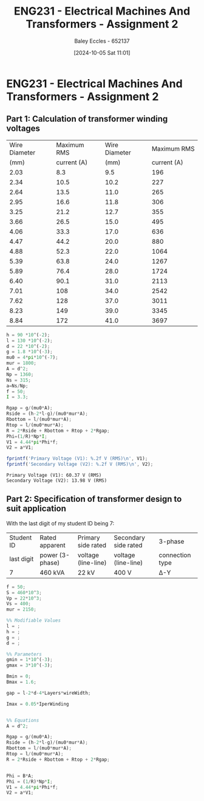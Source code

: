:PROPERTIES:
:ID:       51f7c5ef-86da-44f3-8d30-b58e676628f3
:END:
#+title: ENG231 - Electrical Machines And Transformers - Assignment 2
#+date: [2024-10-05 Sat 11:01]
#+AUTHOR: Baley Eccles - 652137
#+FILETAGS: :Assignment:
#+STARTUP: latexpreview

* ENG231 - Electrical Machines And Transformers - Assignment 2
** Part 1: Calculation of transformer winding voltages
|---------------+-------------+---------------+-------------|
| Wire Diameter | Maximum RMS | Wire Diameter | Maximum RMS |
|          (mm) | current (A) |          (mm) | current (A) |
|---------------+-------------+---------------+-------------|
|          2.03 |         8.3 |           9.5 |         196 |
|          2.34 |        10.5 |          10.2 |         227 |
|          2.64 |        13.5 |          11.0 |         265 |
|          2.95 |        16.6 |          11.8 |         306 |
|          3.25 |        21.2 |          12.7 |         355 |
|          3.66 |        26.5 |          15.0 |         495 |
|          4.06 |        33.3 |          17.0 |         636 |
|          4.47 |        44.2 |          20.0 |         880 |
|          4.88 |        52.3 |          22.0 |        1064 |
|          5.39 |        63.8 |          24.0 |        1267 |
|          5.89 |        76.4 |          28.0 |        1724 |
|          6.40 |        90.1 |          31.0 |        2113 |
|          7.01 |         108 |          34.0 |        2542 |
|          7.62 |         128 |          37.0 |        3011 |
|          8.23 |         149 |          39.0 |        3345 |
|          8.84 |         172 |          41.0 |        3697 |
|---------------+-------------+---------------+-------------|

#+BEGIN_SRC octave :exports both :results output :session Part1
h = 90 *10^(-2);
l = 130 *10^(-2);
d = 22 *10^(-2);
g = 1.8 *10^(-3);
mu0 = 4*pi*10^(-7);
mur = 1800;
A = d^2;
Np = 1360;
Ns = 315;
a=Ns/Np;
f = 50;
I = 3.3;

Rgap = g/(mu0*A);
Rside = (h-2*l-g)/(mu0*mur*A);
Rbottom = l/(mu0*mur*A);
Rtop = l/(mu0*mur*A);
R = 2*Rside + Rbottom + Rtop + 2*Rgap;
Phi=(1/R)*Np*I;
V1 = 4.44*pi*Phi*f;
V2 = a*V1;

fprintf('Primary Voltage (V1): %.2f V (RMS)\n', V1);
fprintf('Secondary Voltage (V2): %.2f V (RMS)\n', V2);
#+END_SRC

#+RESULTS:
: Primary Voltage (V1): 60.37 V (RMS)
: Secondary Voltage (V2): 13.98 V (RMS)
** Part 2: Specification of transformer design to suit application
With the last digit of my student ID being 7:
| Student ID | Rated apparent  | Primary side rated  | Secondary side rated | 3-phase         |
| last digit | power (3-phase) | voltage (line-line) | voltage (line-line)  | connection type |
| 7          | 460 kVA         | 22 kV               | 400 V                | Δ-Y             |

#+BEGIN_SRC octave :exports code :results output :session Part1
f = 50;
S = 460*10^3;
Vp = 22*10^3;
Vs = 400;
mur = 2150;

%% Modifiable Values
l = ;
h = ;
g = ;
d = ;

%% Parameters
gmin = 1*10^(-3);
gmax = 3*10^(-3);

Bmin = 0;
Bmax = 1.6;

gap = l-2*d-4*Layers*wireWidth;

Imax = 0.05*IperWinding


%% Equations
A = d^2;

Rgap = g/(mu0*A);
Rside = (h-2*l-g)/(mu0*mur*A);
Rbottom = l/(mu0*mur*A);
Rtop = l/(mu0*mur*A);
R = 2*Rside + Rbottom + Rtop + 2*Rgap;


Phi = B*A;
Phi = (1/R)*Np*I;
V1 = 4.44*pi*Phi*f;
V2 = a*V1;

#+END_SRC
